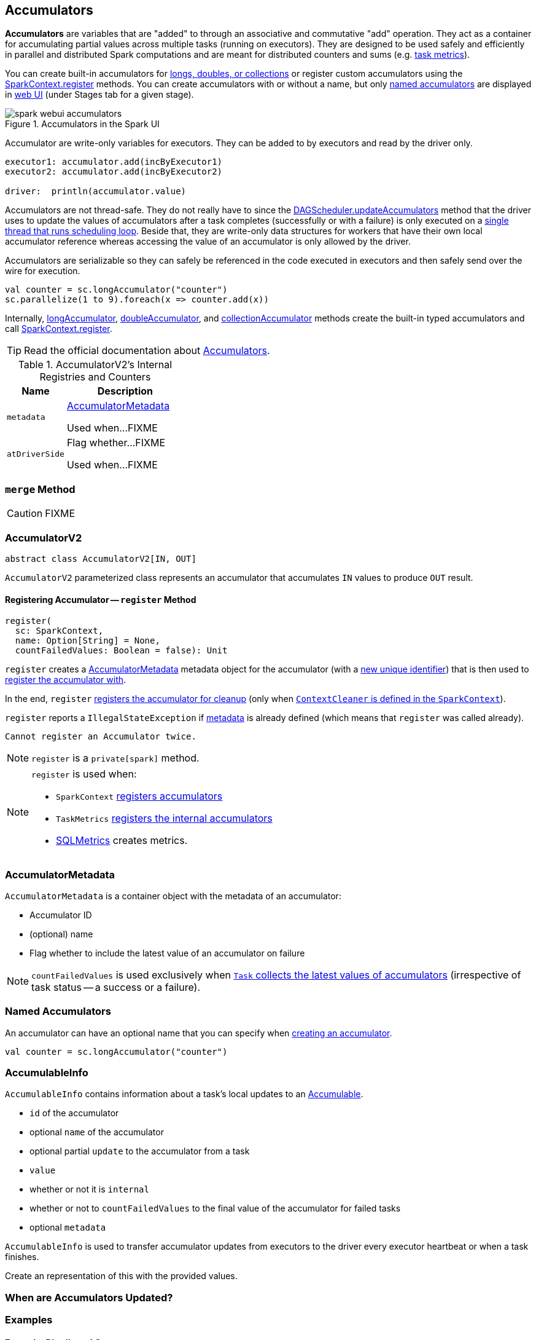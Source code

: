 == [[AccumulatorV2]] Accumulators

*Accumulators* are variables that are "added" to through an associative and commutative "add" operation. They act as a container for accumulating partial values across multiple tasks (running on executors). They are designed to be used safely and efficiently in parallel and distributed Spark computations and are meant for distributed counters and sums (e.g. link:spark-taskscheduler-taskmetrics.adoc[task metrics]).

You can create built-in accumulators for link:spark-SparkContext.adoc#creating-accumulators[longs, doubles, or collections] or register custom accumulators using the link:spark-SparkContext.adoc#register[SparkContext.register] methods. You can create accumulators with or without a name, but only <<named, named accumulators>> are displayed in link:spark-webui-StagePage.adoc#accumulators[web UI] (under Stages tab for a given stage).

.Accumulators in the Spark UI
image::images/spark-webui-accumulators.png[align="center"]

Accumulator are write-only variables for executors. They can be added to by executors and read by the driver only.

```
executor1: accumulator.add(incByExecutor1)
executor2: accumulator.add(incByExecutor2)

driver:  println(accumulator.value)
```

Accumulators are not thread-safe. They do not really have to since the link:spark-dagscheduler.adoc#updateAccumulators[DAGScheduler.updateAccumulators] method that the driver uses to update the values of accumulators after a task completes (successfully or with a failure) is only executed on a link:spark-dagscheduler.adoc#eventProcessLoop[single thread that runs scheduling loop]. Beside that, they are write-only data structures for workers that have their own local accumulator reference whereas accessing the value of an accumulator is only allowed by the driver.

Accumulators are serializable so they can safely be referenced in the code executed in executors and then safely send over the wire for execution.

[source, scala]
----
val counter = sc.longAccumulator("counter")
sc.parallelize(1 to 9).foreach(x => counter.add(x))
----

Internally, link:spark-SparkContext.adoc#longAccumulator[longAccumulator], link:spark-SparkContext.adoc#doubleAccumulator[doubleAccumulator], and link:spark-SparkContext.adoc#collectionAccumulator[collectionAccumulator] methods create the built-in typed accumulators and call link:spark-SparkContext.adoc#register[SparkContext.register].

TIP: Read the official documentation about http://spark.apache.org/docs/latest/programming-guide.html#accumulators[Accumulators].

[[internal-registries]]
.AccumulatorV2's Internal Registries and Counters
[cols="1,2",options="header",width="100%"]
|===
| Name
| Description

| [[metadata]] `metadata`
| <<AccumulatorMetadata, AccumulatorMetadata>>

Used when...FIXME

| [[atDriverSide]] `atDriverSide`
| Flag whether...FIXME

Used when...FIXME
|===

=== [[merge]] `merge` Method

CAUTION: FIXME

=== [[AccumulatorV2]] AccumulatorV2

[source, scala]
----
abstract class AccumulatorV2[IN, OUT]
----

`AccumulatorV2` parameterized class represents an accumulator that accumulates `IN` values to produce `OUT` result.

==== [[register]] Registering Accumulator -- `register` Method

[source, scala]
----
register(
  sc: SparkContext,
  name: Option[String] = None,
  countFailedValues: Boolean = false): Unit
----

`register` creates a <<metadata, AccumulatorMetadata>> metadata object for the accumulator (with a link:spark-AccumulatorContext.adoc#newId[new unique identifier]) that is then used to link:spark-AccumulatorContext.adoc#register[register the accumulator with].

In the end, `register` link:spark-service-contextcleaner.adoc#registerAccumulatorForCleanup[registers the accumulator for cleanup] (only when link:spark-SparkContext.adoc#cleaner[`ContextCleaner` is defined in the `SparkContext`]).

`register` reports a `IllegalStateException` if <<metadata, metadata>> is already defined (which means that `register` was called already).

```
Cannot register an Accumulator twice.
```

NOTE: `register` is a `private[spark]` method.

[NOTE]
====
`register` is used when:

* `SparkContext` link:spark-SparkContext.adoc#register[registers accumulators]
* `TaskMetrics` link:spark-taskscheduler-taskmetrics.adoc#register[registers the internal accumulators]
* link:spark-sql-SQLMetric.adoc[SQLMetrics] creates metrics.
====

=== [[AccumulatorMetadata]] AccumulatorMetadata

`AccumulatorMetadata` is a container object with the metadata of an accumulator:

* [[id]] Accumulator ID
* [[name]] (optional) name
* [[countFailedValues]] Flag whether to include the latest value of an accumulator on failure

NOTE: `countFailedValues` is used exclusively when link:spark-taskscheduler-Task.adoc#collectAccumulatorUpdates[`Task` collects the latest values of accumulators] (irrespective of task status -- a success or a failure).

=== [[named]] Named Accumulators

An accumulator can have an optional name that you can specify when link:spark-SparkContext.adoc#creating-accumulators[creating an accumulator].

[source, scala]
----
val counter = sc.longAccumulator("counter")
----

=== [[AccumulableInfo]] AccumulableInfo

`AccumulableInfo` contains information about a task's local updates to an <<Accumulable, Accumulable>>.

* `id` of the accumulator
* optional `name` of the accumulator
* optional partial `update` to the accumulator from a task
* `value`
* whether or not it is `internal`
* whether or not to `countFailedValues` to the final value of the accumulator for failed tasks
* optional `metadata`

`AccumulableInfo` is used to transfer accumulator updates from executors to the driver every executor heartbeat or when a task finishes.

Create an [[AccumulableInfo]] representation of this [[Accumulable]] with the provided values.

=== When are Accumulators Updated?

=== [[examples]] Examples

==== [[example-distributed-counter]] Example: Distributed Counter

Imagine you are requested to write a distributed counter. What do you think about the following solutions? What are the pros and cons of using it?

[source, scala]
----
val ints = sc.parallelize(0 to 9, 3)

var counter = 0
ints.foreach { n =>
  println(s"int: $n")
  counter = counter + 1
}
println(s"The number of elements is $counter")
----

How would you go about doing the calculation using accumulators?

==== [[example1]] Example: Using Accumulators in Transformations and Guarantee Exactly-Once Update

CAUTION: FIXME Code with failing transformations (tasks) that update accumulator (`Map`) with `TaskContext` info.

==== [[example2]] Example: Custom Accumulator

CAUTION: FIXME Improve the earlier example

==== [[example3]] Example: Distributed Stopwatch

NOTE: This is _almost_ a raw copy of org.apache.spark.ml.util.DistributedStopwatch.

[source, scala]
----
class DistributedStopwatch(sc: SparkContext, val name: String) {

  val elapsedTime: Accumulator[Long] = sc.accumulator(0L, s"DistributedStopwatch($name)")

  override def elapsed(): Long = elapsedTime.value

  override protected def add(duration: Long): Unit = {
    elapsedTime += duration
  }
}
----

=== [[i-want-more]] Further reading or watching

* http://www.cs.berkeley.edu/~agearh/cs267.sp10/files/mosharaf-spark-bc-report-spring10.pdf[Performance and Scalability of Broadcast in Spark]
